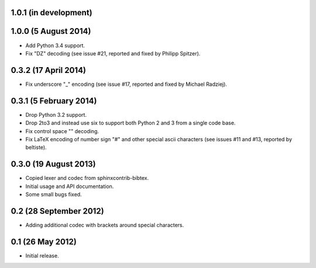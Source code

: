 1.0.1 (in development)
----------------------

1.0.0 (5 August 2014)
---------------------

* Add Python 3.4 support.

* Fix "DZ" decoding (see issue #21, reported and fixed by Philipp
  Spitzer).

0.3.2 (17 April 2014)
---------------------

* Fix underscore "\_" encoding (see issue #17, reported and fixed by
  Michael Radziej).

0.3.1 (5 February 2014)
-----------------------

* Drop Python 3.2 support.

* Drop 2to3 and instead use six to support both Python 2 and 3 from a
  single code base.

* Fix control space "\ " decoding.

* Fix LaTeX encoding of number sign "#" and other special ascii
  characters (see issues #11 and #13, reported by beltiste).

0.3.0 (19 August 2013)
----------------------

* Copied lexer and codec from sphinxcontrib-bibtex.

* Initial usage and API documentation.

* Some small bugs fixed.

0.2 (28 September 2012)
-----------------------

* Adding additional codec with brackets around special characters.

0.1 (26 May 2012)
-----------------

* Initial release.
